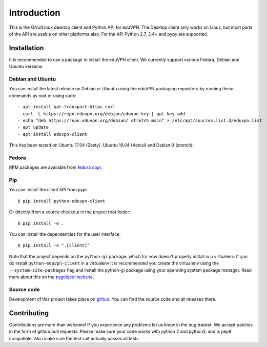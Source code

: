 ============
Introduction
============

This is the GNU/Linux desktop client and Python API for eduVPN. The Desktop client only works on Linux, but most parts
of the API are usable on other platforms also. For the API Python 2.7, 3.4+ and pypy are supported.

Installation
============

It is recommended to use a package to install the eduVPN client. We currently support various Fedora, Debian and Ubuntu
versions.

Debian and Ubuntu
-----------------

You can install the latest release on Debian or Ubuntu using the eduVPN packaging repository by running these commands
as root or using sudo::

    - apt install apt-transport-https curl
    - curl -L https://repo.eduvpn.org/debian/eduvpn.key | apt-key add -
    - echo "deb https://repo.eduvpn.org/debian/ stretch main" > /etc/apt/sources.list.d/eduvpn.list
    - apt update
    - apt install eduvpn-client

This has been tested on Ubuntu 17.04 (Zesty), Ubuntu 16.04 (Xenial) and Debian 9 (stretch).

Fedora
------

RPM packages are available from `fedora copr <https://copr.fedorainfracloud.org/coprs/gijzelaerr/eduvpn-client/>`_.


Pip
---

You can install the client API from pypi::

    $ pip install python-eduvpn-client


Or directly from a source checkout in the project root folder::


    $ pip install -e .

You can install the dependencies for the user interface::

    $ pip install -e ".[client]"


Note that the project depends on the ``python-gi`` package, which for now doesn't properly install in a virtualenv.
If you do install ``python-eduvpn-client`` in a virtualenv it is recommended you create the virtualenv using the
``--system-site-packages`` flag and install the python-gi package using your operating system package manager. Read
more about this on the `pygobject website <https://pygobject.readthedocs.io/>`_.

Source code
-----------

Development of this project takes place on `github <https://github.com/gijzelaerr/python-eduvpn-client>`_.  You
can find the source code and all releases there.

Contributing
============

Contributions are more than welcome! If you experience any problems let us know in the bug tracker. We accept patches
in the form of github pull requests. Please make sure your code works with python 2 and python3, and is pep8 compatible.
Also make sure the test suit actually passes all tests. 
